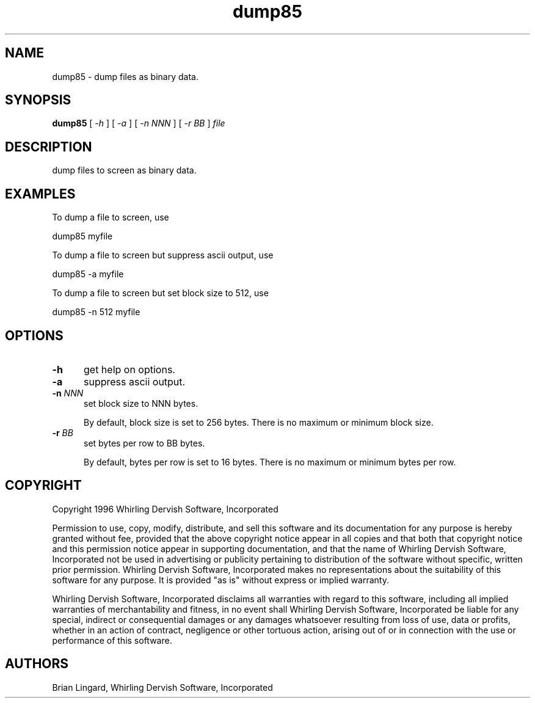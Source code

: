 .ad l
.nh
.TH dump85 1 "17 December 1996" "My Utilities"
.SH NAME
dump85 - dump files as binary data.

.SH SYNOPSIS
.B "dump85"
[ \fI-h\fP ] [ \fI-a\fP ] [ \fI-n NNN\fP ] [ \fI-r BB\fP ] \fIfile\fP

.SH DESCRIPTION
dump files to screen as binary data.

.SH EXAMPLES
.PP
To dump a file to screen, use
.PP
.B
     dump85 myfile
.PP
To dump a file to screen but suppress ascii output, use
.PP
.B
     dump85 -a myfile
.PP
To dump a file to screen but set block size to 512, use
.PP
.B
     dump85 -n 512 myfile

.SH OPTIONS
.TP 5
.B "-h"
get help on options.

.TP 5
.B "-a"
suppress ascii output.

.TP 5
.B "-n \fINNN\fP"
set block size to NNN bytes.

By default, block size is set to 256 bytes.  There is no maximum or minimum
block size.

.TP 5
.B "-r \fIBB\fP"
set bytes per row to BB bytes.

By default, bytes per row is set to 16 bytes.  There is no maximum or
minimum bytes per row.

.SH COPYRIGHT
Copyright 1996 Whirling Dervish Software, Incorporated
.PP
Permission to use, copy, modify, distribute, and sell this software and
its documentation for any purpose is hereby granted without fee,
provided that the above copyright notice appear in all copies and that
both that copyright notice and this permission notice appear in
supporting documentation, and that the name of Whirling Dervish Software, 
Incorporated not be used in advertising or publicity pertaining to
distribution of the software without specific, written prior
permission.  Whirling Dervish Software, Incorporated makes no representations
about the suitability of this software for any purpose.  It is provided
"as is" without express or implied warranty.
.PP
Whirling Dervish Software, Incorporated disclaims all warranties with regard
to this software, including all implied warranties of merchantability
and fitness, in no event shall Whirling Dervish Software, Incorporated be
liable for any special, indirect or consequential damages or any
damages whatsoever resulting from loss of use, data or profits, whether
in an action of contract, negligence or other tortuous action, arising
out of or in connection with the use or performance of this software.
.SH AUTHORS
Brian Lingard, Whirling Dervish Software, Incorporated
